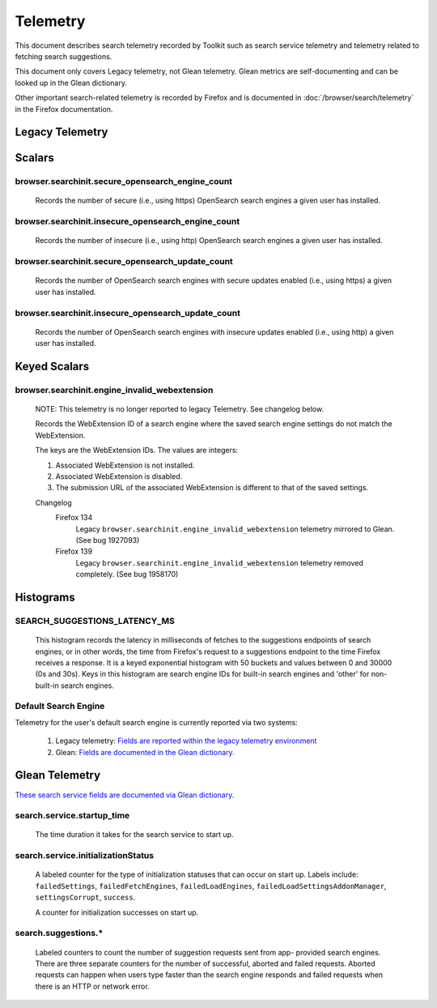 Telemetry
=========

This document describes search telemetry recorded by Toolkit such as search
service telemetry and telemetry related to fetching search suggestions.

This document only covers Legacy telemetry, not Glean telemetry.
Glean metrics are self-documenting and can be looked up in the Glean dictionary.

Other important search-related telemetry is recorded by Firefox and is
documented in :doc:`/browser/search/telemetry` in the Firefox documentation.

Legacy Telemetry
----------------

Scalars
-------

browser.searchinit.secure_opensearch_engine_count
~~~~~~~~~~~~~~~~~~~~~~~~~~~~~~~~~~~~~~~~~~~~~~~~~

  Records the number of secure (i.e., using https) OpenSearch search
  engines a given user has installed.

browser.searchinit.insecure_opensearch_engine_count
~~~~~~~~~~~~~~~~~~~~~~~~~~~~~~~~~~~~~~~~~~~~~~~~~~~

  Records the number of insecure (i.e., using http) OpenSearch search
  engines a given user has installed.

browser.searchinit.secure_opensearch_update_count
~~~~~~~~~~~~~~~~~~~~~~~~~~~~~~~~~~~~~~~~~~~~~~~~~

  Records the number of OpenSearch search engines with secure updates
  enabled (i.e., using https) a given user has installed.

browser.searchinit.insecure_opensearch_update_count
~~~~~~~~~~~~~~~~~~~~~~~~~~~~~~~~~~~~~~~~~~~~~~~~~~~

  Records the number of OpenSearch search engines with insecure updates
  enabled (i.e., using http) a given user has installed.

Keyed Scalars
-------------

browser.searchinit.engine_invalid_webextension
~~~~~~~~~~~~~~~~~~~~~~~~~~~~~~~~~~~~~~~~~~~~~~

  NOTE: This telemetry is no longer reported to legacy Telemetry. See changelog
  below.

  Records the WebExtension ID of a search engine where the saved search engine
  settings do not match the WebExtension.

  The keys are the WebExtension IDs. The values are integers:

  1. Associated WebExtension is not installed.
  2. Associated WebExtension is disabled.
  3. The submission URL of the associated WebExtension is different to that of the saved settings.

  Changelog
    Firefox 134
      Legacy ``browser.searchinit.engine_invalid_webextension`` telemetry
      mirrored to Glean. (See bug 1927093)

    Firefox 139
      Legacy ``browser.searchinit.engine_invalid_webextension`` telemetry
      removed completely. (See bug 1958170)

Histograms
----------

SEARCH_SUGGESTIONS_LATENCY_MS
~~~~~~~~~~~~~~~~~~~~~~~~~~~~~

  This histogram records the latency in milliseconds of fetches to the
  suggestions endpoints of search engines, or in other words, the time from
  Firefox's request to a suggestions endpoint to the time Firefox receives a
  response. It is a keyed exponential histogram with 50 buckets and values
  between 0 and 30000 (0s and 30s). Keys in this histogram are search engine IDs
  for built-in search engines and 'other' for non-built-in search engines.

Default Search Engine
~~~~~~~~~~~~~~~~~~~~~
Telemetry for the user's default search engine is currently reported via two
systems:

  1. Legacy telemetry:
     `Fields are reported within the legacy telemetry environment <https://firefox-source-docs.mozilla.org/toolkit/components/telemetry/data/environment.html#defaultsearchengine>`__
  2. Glean:
     `Fields are documented in the Glean dictionary <https://dictionary.telemetry.mozilla.org/apps/firefox_desktop?search=search.engine>`__.

Glean Telemetry
---------------
`These search service fields are documented via Glean dictionary <https://dictionary.telemetry.mozilla.org/apps/firefox_desktop?search=tags%3A%22Firefox%20%3A%3A%20Search%22>`__.

search.service.startup_time
~~~~~~~~~~~~~~~~~~~~~~~~~~~

  The time duration it takes for the search service to start up.

search.service.initializationStatus
~~~~~~~~~~~~~~~~~~~~~~~~~~~~~~~~~~~

  A labeled counter for the type of initialization statuses that can occur on
  start up. Labels include: ``failedSettings``, ``failedFetchEngines``,
  ``failedLoadEngines``, ``failedLoadSettingsAddonManager``, ``settingsCorrupt``,
  ``success``.

  A counter for initialization successes on start up.

search.suggestions.*
~~~~~~~~~~~~~~~~~~~~

  Labeled counters to count the number of suggestion requests sent from app-
  provided search engines. There are three separate counters for the number of
  successful, aborted and failed requests. Aborted requests can happen when
  users type faster than the search engine responds and failed requests when
  there is an HTTP or network error.

